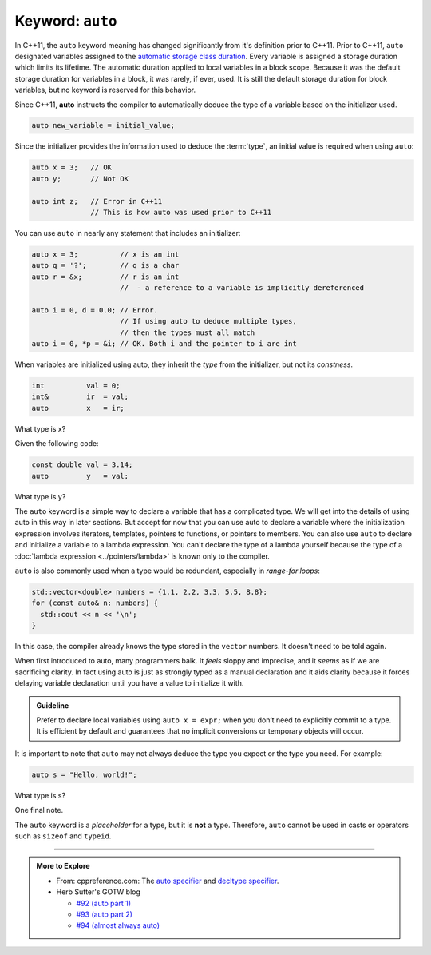 ..  Copyright (C)  Dave Parillo.  Permission is granted to copy, distribute
    and/or modify this document under the terms of the GNU Free Documentation
    License, Version 1.3 or any later version published by the Free Software
    Foundation; with Invariant Sections being Forward, and Preface,
    no Front-Cover Texts, and no Back-Cover Texts.  A copy of
    the license is included in the section entitled "GNU Free Documentation
    License".
   
.. index:: auto

Keyword: ``auto``
=================

In C++11, the ``auto`` keyword meaning has changed significantly from
it's definition prior to C++11.
Prior to C++11, ``auto`` designated variables assigned to the 
`automatic storage class duration <http://en.cppreference.com/w/c/language/storage_duration>`_.
Every variable is assigned a storage duration which limits its lifetime.
The automatic duration applied to local variables in a block scope.
Because it was the default storage duration for variables in a block,
it was rarely, if ever, used.
It is still the default storage duration for block variables,
but no keyword is reserved for this behavior.

Since C++11, **auto** instructs the compiler to automatically deduce the type
of a variable based on the initializer used.

.. code-block:: cpp

   auto new_variable = initial_value;

Since the initializer provides the information used to deduce the :term:`type`,
an initial value is required when using ``auto``:

.. code-block:: cpp

   auto x = 3;   // OK
   auto y;       // Not OK

   auto int z;   // Error in C++11
                 // This is how auto was used prior to C++11

You can use ``auto`` in nearly any statement that includes an initializer:

.. code-block:: cpp

   auto x = 3;          // x is an int
   auto q = '?';        // q is a char
   auto r = &x;         // r is an int 
                        //  - a reference to a variable is implicitly dereferenced

   auto i = 0, d = 0.0; // Error. 
                        // If using auto to deduce multiple types,
                        // then the types must all match
   auto i = 0, *p = &i; // OK. Both i and the pointer to i are int


When variables are initialized using auto, 
they inherit the *type* from the initializer, but not its *constness*.

.. code-block:: cpp

   int          val = 0;
   int&         ir  = val;
   auto         x   = ir;

What type is x?

.. reveal:: reveal-auto-1
   :showtitle: Show Answer
   :hidetitle: Hide Answer

   If you said, ``int``, excellent job!

   ``ir`` is a reference to ``val``, 
   which makes ``ir`` just another name for ``val``. 
   ``auto x = ir;`` is exactly the same as if we had written 
   ``auto x = val;`` here.

Given the following code:

.. code-block:: cpp

   const double val = 3.14; 
   auto         y   = val;

What type is y?

.. reveal:: reveal-auto-2
   :showtitle: Show Answer
   :hidetitle: Hide Answer

   If you said, ``double``, excellent job!

   Just because ``val`` is ``const``, 
   it has nothing to do with whether ``y`` is ``const``.

   If we had wanted ``y`` to be ``const``, 
   then we would have needed to say so:

   .. code-block:: cpp

      const auto y = val;


The ``auto`` keyword is a simple way to declare a variable that has a complicated type. 
We will get into the details of using auto in this way in later sections.
But accept for now that 
you can use auto to declare a variable where the initialization 
expression involves iterators, templates, pointers to functions, or pointers to members.
You can also use ``auto`` to declare and initialize a variable to a lambda expression. 
You can't declare the type of a lambda yourself because the type of a 
:doc:`lambda expression <../pointers/lambda>` is known only to the compiler.

``auto`` is also commonly used when a type would be redundant, especially in
*range-for loops*:

.. code-block:: cpp

   std::vector<double> numbers = {1.1, 2.2, 3.3, 5.5, 8.8};
   for (const auto& n: numbers) {
     std::cout << n << '\n';
   }

In this case, the compiler already knows the type stored in the ``vector`` numbers.
It doesn't need to be told again.

When first introduced to auto, many programmers balk.
It *feels* sloppy and imprecise, and it *seems* as if we are sacrificing clarity.
In fact using auto is just as strongly typed as a manual declaration
and it aids clarity because it forces delaying variable
declaration until you have a value to initialize it with.

.. admonition:: Guideline

   Prefer to declare local variables using ``auto x = expr;`` 
   when you don’t need to explicitly commit to a type. 
   It is efficient by default and guarantees that no implicit conversions 
   or temporary objects will occur.

It is important to note that ``auto`` may not always deduce 
the type you expect or the type you need.
For example:

.. code-block:: cpp

   auto s = "Hello, world!";
  
What type is s?

.. reveal:: reveal-string-confusion
   :showtitle: Show Answer
   :hidetitle: Hide Answer

   If you said, ``const char*``, excellent job!

   If you guessed ``string``, you are not alone.
   This is a common mistake and one that gives new C++ programmers a lot of headaches.
   String literals in C++ are **always** ``const char*``.

   If you need a ``std::string``, you have to explicitly declare it:

   .. code-block:: cpp

      std::string s = "Hello, world!";
      
One final note.

The ``auto`` keyword is a *placeholder* for a type, 
but it is **not** a type. 
Therefore, ``auto`` cannot be used in casts or operators such as ``sizeof`` and ``typeid``.


-----

.. admonition:: More to Explore

  - From: cppreference.com: 
    The `auto specifier <http://en.cppreference.com/w/cpp/language/auto>`_ and 
    `decltype specifier <http://en.cppreference.com/w/cpp/language/decltype>`_. 
  - Herb Sutter's GOTW blog

    - `#92 (auto part 1) <https://herbsutter.com/2013/06/05/gotw-92-auto-variables-part-1/>`_
    - `#93 (auto part 2) <https://herbsutter.com/2013/06/07/gotw-93-auto-variables-part-2/>`_
    - `#94 (almost always auto) <https://herbsutter.com/2013/06/13/gotw-94-special-edition-aaa-style-almost-always-auto/>`_




